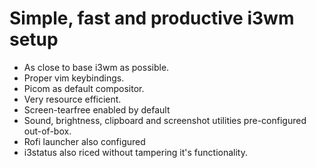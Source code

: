 * Simple, fast and productive i3wm setup

+ As close to base i3wm as possible.
+ Proper vim keybindings.
+ Picom as default compositor.
+ Very resource efficient.
+ Screen-tearfree enabled by default
+ Sound, brightness, clipboard and screenshot utilities pre-configured out-of-box.
+ Rofi launcher also configured
+ i3status also riced without tampering it's functionality.
